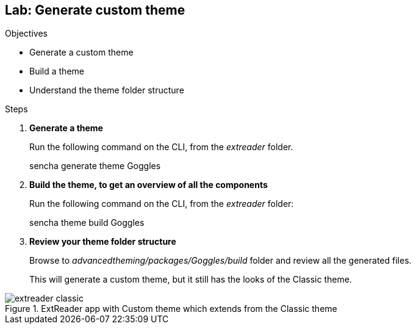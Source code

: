 Lab: Generate custom theme
---------------------------

.Objectives
* Generate a custom theme
* Build a theme
* Understand the theme folder structure

.Steps

. *Generate a theme*
+
Run the following command on the CLI, from the _extreader_ folder.
+
+sencha generate theme Goggles+

. *Build the theme, to get an overview of all the components*
+
Run the following command on the CLI, from the _extreader_ folder:
+
+sencha theme build Goggles+

. *Review your theme folder structure*
+
Browse to _advancedtheming/packages/Goggles/build_ folder and review all the generated files.
+
This will generate a custom theme, but it still has the looks of the Classic theme.

[[lab2_classic]]
.ExtReader app with Custom theme which extends from the Classic theme
image::../../images/extreader-classic.png[scale="75"]